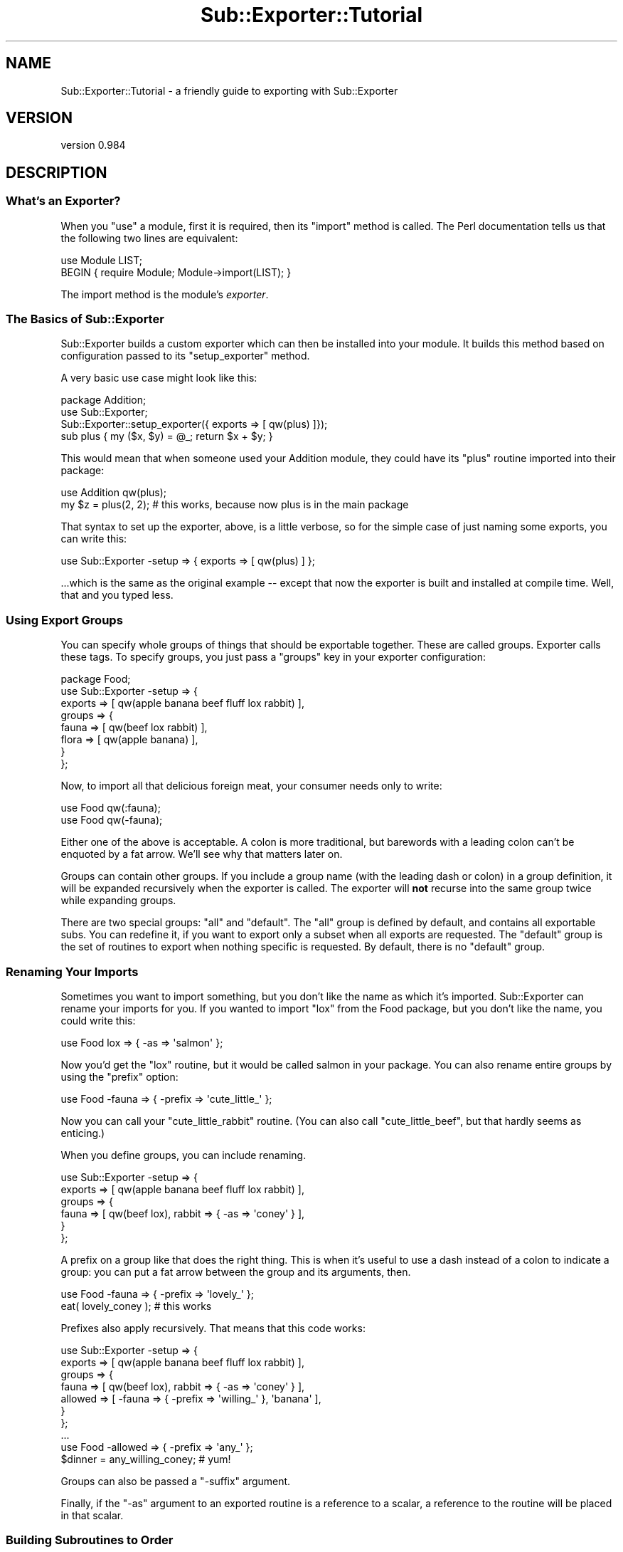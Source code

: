 .\" Automatically generated by Pod::Man 2.25 (Pod::Simple 3.19)
.\"
.\" Standard preamble:
.\" ========================================================================
.de Sp \" Vertical space (when we can't use .PP)
.if t .sp .5v
.if n .sp
..
.de Vb \" Begin verbatim text
.ft CW
.nf
.ne \\$1
..
.de Ve \" End verbatim text
.ft R
.fi
..
.\" Set up some character translations and predefined strings.  \*(-- will
.\" give an unbreakable dash, \*(PI will give pi, \*(L" will give a left
.\" double quote, and \*(R" will give a right double quote.  \*(C+ will
.\" give a nicer C++.  Capital omega is used to do unbreakable dashes and
.\" therefore won't be available.  \*(C` and \*(C' expand to `' in nroff,
.\" nothing in troff, for use with C<>.
.tr \(*W-
.ds C+ C\v'-.1v'\h'-1p'\s-2+\h'-1p'+\s0\v'.1v'\h'-1p'
.ie n \{\
.    ds -- \(*W-
.    ds PI pi
.    if (\n(.H=4u)&(1m=24u) .ds -- \(*W\h'-12u'\(*W\h'-12u'-\" diablo 10 pitch
.    if (\n(.H=4u)&(1m=20u) .ds -- \(*W\h'-12u'\(*W\h'-8u'-\"  diablo 12 pitch
.    ds L" ""
.    ds R" ""
.    ds C` ""
.    ds C' ""
'br\}
.el\{\
.    ds -- \|\(em\|
.    ds PI \(*p
.    ds L" ``
.    ds R" ''
'br\}
.\"
.\" Escape single quotes in literal strings from groff's Unicode transform.
.ie \n(.g .ds Aq \(aq
.el       .ds Aq '
.\"
.\" If the F register is turned on, we'll generate index entries on stderr for
.\" titles (.TH), headers (.SH), subsections (.SS), items (.Ip), and index
.\" entries marked with X<> in POD.  Of course, you'll have to process the
.\" output yourself in some meaningful fashion.
.ie \nF \{\
.    de IX
.    tm Index:\\$1\t\\n%\t"\\$2"
..
.    nr % 0
.    rr F
.\}
.el \{\
.    de IX
..
.\}
.\"
.\" Accent mark definitions (@(#)ms.acc 1.5 88/02/08 SMI; from UCB 4.2).
.\" Fear.  Run.  Save yourself.  No user-serviceable parts.
.    \" fudge factors for nroff and troff
.if n \{\
.    ds #H 0
.    ds #V .8m
.    ds #F .3m
.    ds #[ \f1
.    ds #] \fP
.\}
.if t \{\
.    ds #H ((1u-(\\\\n(.fu%2u))*.13m)
.    ds #V .6m
.    ds #F 0
.    ds #[ \&
.    ds #] \&
.\}
.    \" simple accents for nroff and troff
.if n \{\
.    ds ' \&
.    ds ` \&
.    ds ^ \&
.    ds , \&
.    ds ~ ~
.    ds /
.\}
.if t \{\
.    ds ' \\k:\h'-(\\n(.wu*8/10-\*(#H)'\'\h"|\\n:u"
.    ds ` \\k:\h'-(\\n(.wu*8/10-\*(#H)'\`\h'|\\n:u'
.    ds ^ \\k:\h'-(\\n(.wu*10/11-\*(#H)'^\h'|\\n:u'
.    ds , \\k:\h'-(\\n(.wu*8/10)',\h'|\\n:u'
.    ds ~ \\k:\h'-(\\n(.wu-\*(#H-.1m)'~\h'|\\n:u'
.    ds / \\k:\h'-(\\n(.wu*8/10-\*(#H)'\z\(sl\h'|\\n:u'
.\}
.    \" troff and (daisy-wheel) nroff accents
.ds : \\k:\h'-(\\n(.wu*8/10-\*(#H+.1m+\*(#F)'\v'-\*(#V'\z.\h'.2m+\*(#F'.\h'|\\n:u'\v'\*(#V'
.ds 8 \h'\*(#H'\(*b\h'-\*(#H'
.ds o \\k:\h'-(\\n(.wu+\w'\(de'u-\*(#H)/2u'\v'-.3n'\*(#[\z\(de\v'.3n'\h'|\\n:u'\*(#]
.ds d- \h'\*(#H'\(pd\h'-\w'~'u'\v'-.25m'\f2\(hy\fP\v'.25m'\h'-\*(#H'
.ds D- D\\k:\h'-\w'D'u'\v'-.11m'\z\(hy\v'.11m'\h'|\\n:u'
.ds th \*(#[\v'.3m'\s+1I\s-1\v'-.3m'\h'-(\w'I'u*2/3)'\s-1o\s+1\*(#]
.ds Th \*(#[\s+2I\s-2\h'-\w'I'u*3/5'\v'-.3m'o\v'.3m'\*(#]
.ds ae a\h'-(\w'a'u*4/10)'e
.ds Ae A\h'-(\w'A'u*4/10)'E
.    \" corrections for vroff
.if v .ds ~ \\k:\h'-(\\n(.wu*9/10-\*(#H)'\s-2\u~\d\s+2\h'|\\n:u'
.if v .ds ^ \\k:\h'-(\\n(.wu*10/11-\*(#H)'\v'-.4m'^\v'.4m'\h'|\\n:u'
.    \" for low resolution devices (crt and lpr)
.if \n(.H>23 .if \n(.V>19 \
\{\
.    ds : e
.    ds 8 ss
.    ds o a
.    ds d- d\h'-1'\(ga
.    ds D- D\h'-1'\(hy
.    ds th \o'bp'
.    ds Th \o'LP'
.    ds ae ae
.    ds Ae AE
.\}
.rm #[ #] #H #V #F C
.\" ========================================================================
.\"
.IX Title "Sub::Exporter::Tutorial 3"
.TH Sub::Exporter::Tutorial 3 "2012-06-05" "perl v5.10.1" "User Contributed Perl Documentation"
.\" For nroff, turn off justification.  Always turn off hyphenation; it makes
.\" way too many mistakes in technical documents.
.if n .ad l
.nh
.SH "NAME"
Sub::Exporter::Tutorial \- a friendly guide to exporting with Sub::Exporter
.SH "VERSION"
.IX Header "VERSION"
version 0.984
.SH "DESCRIPTION"
.IX Header "DESCRIPTION"
.SS "What's an Exporter?"
.IX Subsection "What's an Exporter?"
When you \f(CW\*(C`use\*(C'\fR a module, first it is required, then its \f(CW\*(C`import\*(C'\fR method is
called.  The Perl documentation tells us that the following two lines are
equivalent:
.PP
.Vb 1
\&  use Module LIST;
\&
\&  BEGIN { require Module; Module\->import(LIST); }
.Ve
.PP
The import method is the module's \fIexporter\fR.
.SS "The Basics of Sub::Exporter"
.IX Subsection "The Basics of Sub::Exporter"
Sub::Exporter builds a custom exporter which can then be installed into your
module.  It builds this method based on configuration passed to its
\&\f(CW\*(C`setup_exporter\*(C'\fR method.
.PP
A very basic use case might look like this:
.PP
.Vb 3
\&  package Addition;
\&  use Sub::Exporter;
\&  Sub::Exporter::setup_exporter({ exports => [ qw(plus) ]});
\&
\&  sub plus { my ($x, $y) = @_; return $x + $y; }
.Ve
.PP
This would mean that when someone used your Addition module, they could have
its \f(CW\*(C`plus\*(C'\fR routine imported into their package:
.PP
.Vb 1
\&  use Addition qw(plus);
\&
\&  my $z = plus(2, 2); # this works, because now plus is in the main package
.Ve
.PP
That syntax to set up the exporter, above, is a little verbose, so for the
simple case of just naming some exports, you can write this:
.PP
.Vb 1
\&  use Sub::Exporter \-setup => { exports => [ qw(plus) ] };
.Ve
.PP
\&...which is the same as the original example \*(-- except that now the exporter is
built and installed at compile time.  Well, that and you typed less.
.SS "Using Export Groups"
.IX Subsection "Using Export Groups"
You can specify whole groups of things that should be exportable together.
These are called groups.  Exporter calls these tags.  To specify groups, you
just pass a \f(CW\*(C`groups\*(C'\fR key in your exporter configuration:
.PP
.Vb 8
\&  package Food;
\&  use Sub::Exporter \-setup => {
\&    exports => [ qw(apple banana beef fluff lox rabbit) ],
\&    groups  => {
\&      fauna  => [ qw(beef lox rabbit) ],
\&      flora  => [ qw(apple banana) ],
\&    }
\&  };
.Ve
.PP
Now, to import all that delicious foreign meat, your consumer needs only to
write:
.PP
.Vb 2
\&  use Food qw(:fauna);
\&  use Food qw(\-fauna);
.Ve
.PP
Either one of the above is acceptable.  A colon is more traditional, but
barewords with a leading colon can't be enquoted by a fat arrow.  We'll see why
that matters later on.
.PP
Groups can contain other groups.  If you include a group name (with the leading
dash or colon) in a group definition, it will be expanded recursively when the
exporter is called.  The exporter will \fBnot\fR recurse into the same group twice
while expanding groups.
.PP
There are two special groups:  \f(CW\*(C`all\*(C'\fR and \f(CW\*(C`default\*(C'\fR.  The \f(CW\*(C`all\*(C'\fR group is
defined by default, and contains all exportable subs.  You can redefine it,
if you want to export only a subset when all exports are requested.  The
\&\f(CW\*(C`default\*(C'\fR group is the set of routines to export when nothing specific is
requested.  By default, there is no \f(CW\*(C`default\*(C'\fR group.
.SS "Renaming Your Imports"
.IX Subsection "Renaming Your Imports"
Sometimes you want to import something, but you don't like the name as which
it's imported.  Sub::Exporter can rename your imports for you.  If you wanted
to import \f(CW\*(C`lox\*(C'\fR from the Food package, but you don't like the name, you could
write this:
.PP
.Vb 1
\&  use Food lox => { \-as => \*(Aqsalmon\*(Aq };
.Ve
.PP
Now you'd get the \f(CW\*(C`lox\*(C'\fR routine, but it would be called salmon in your
package.  You can also rename entire groups by using the \f(CW\*(C`prefix\*(C'\fR option:
.PP
.Vb 1
\&  use Food \-fauna => { \-prefix => \*(Aqcute_little_\*(Aq };
.Ve
.PP
Now you can call your \f(CW\*(C`cute_little_rabbit\*(C'\fR routine.  (You can also call
\&\f(CW\*(C`cute_little_beef\*(C'\fR, but that hardly seems as enticing.)
.PP
When you define groups, you can include renaming.
.PP
.Vb 6
\&  use Sub::Exporter \-setup => {
\&    exports => [ qw(apple banana beef fluff lox rabbit) ],
\&    groups  => {
\&      fauna  => [ qw(beef lox), rabbit => { \-as => \*(Aqconey\*(Aq } ],
\&    }
\&  };
.Ve
.PP
A prefix on a group like that does the right thing.  This is when it's useful
to use a dash instead of a colon to indicate a group: you can put a fat arrow
between the group and its arguments, then.
.PP
.Vb 1
\&  use Food \-fauna => { \-prefix => \*(Aqlovely_\*(Aq };
\&
\&  eat( lovely_coney ); # this works
.Ve
.PP
Prefixes also apply recursively.  That means that this code works:
.PP
.Vb 7
\&  use Sub::Exporter \-setup => {
\&    exports => [ qw(apple banana beef fluff lox rabbit) ],
\&    groups  => {
\&      fauna   => [ qw(beef lox), rabbit => { \-as => \*(Aqconey\*(Aq } ],
\&      allowed => [ \-fauna => { \-prefix => \*(Aqwilling_\*(Aq }, \*(Aqbanana\*(Aq ],
\&    }
\&  };
\&
\&  ...
\&
\&  use Food \-allowed => { \-prefix => \*(Aqany_\*(Aq };
\&
\&  $dinner = any_willing_coney; # yum!
.Ve
.PP
Groups can also be passed a \f(CW\*(C`\-suffix\*(C'\fR argument.
.PP
Finally, if the \f(CW\*(C`\-as\*(C'\fR argument to an exported routine is a reference to a
scalar, a reference to the routine will be placed in that scalar.
.SS "Building Subroutines to Order"
.IX Subsection "Building Subroutines to Order"
Sometimes, you want to export things that you don't have on hand.  You might
want to offer customized routines built to the specification of your consumer;
that's just good business!  With Sub::Exporter, this is easy.
.PP
To offer subroutines to order, you need to provide a generator when you set up
your exporter.  A generator is just a routine that returns a new routine.
perlref is talking about these when it discusses closures and function
templates. The canonical example of a generator builds a unique incrementor;
here's how you'd do that with Sub::Exporter;
.PP
.Vb 5
\&  package Package::Counter;
\&  use Sub::Exporter \-setup => {
\&    exports => [ counter => sub { my $i = 0; sub { $i++ } } ],
\&    groups  => { default => [ qw(counter) ] },
\&  };
.Ve
.PP
Now anyone can use your Package::Counter module and he'll receive a \f(CW\*(C`counter\*(C'\fR
in his package.  It will count up by one, and will never interfere with anyone
else's counter.
.PP
This isn't very useful, though, unless the consumer can explain what he wants.
This is done, in part, by supplying arguments when importing.  The following
example shows how a generator can take and use arguments:
.PP
.Vb 1
\&  package Package::Counter;
\&
\&  sub _build_counter {
\&    my ($class, $name, $arg) = @_;
\&    $arg ||= {};
\&    my $i = $arg\->{start} || 0;
\&    return sub { $i++ };
\&  }
\&
\&  use Sub::Exporter \-setup => {
\&    exports => [ counter => \e\*(Aq_build_counter\*(Aq ],
\&    groups  => { default => [ qw(counter) ] },
\&  };
.Ve
.PP
Now, the consumer can (if he wants) specify a starting value for his counter:
.PP
.Vb 1
\&  use Package::Counter counter => { start => 10 };
.Ve
.PP
Arguments to a group are passed along to the generators of routines in that
group, but Sub::Exporter arguments \*(-- anything beginning with a dash \*(-- are
never passed in.  When groups are nested, the arguments are merged as the
groups are expanded.
.PP
Notice, too, that in the example above, we gave a reference to a method \fIname\fR
rather than a method \fIimplementation\fR.  By giving the name rather than the
subroutine, we make it possible for subclasses of our \*(L"Package::Counter\*(R" module
to replace the \f(CW\*(C`_build_counter\*(C'\fR method.
.PP
When a generator is called, it is passed four parameters:
.IP "\(bu" 4
the invocant on which the exporter was called
.IP "\(bu" 4
the name of the export being generated (not the name it's being installed as)
.IP "\(bu" 4
the arguments supplied for the routine
.IP "\(bu" 4
the collection of generic arguments
.PP
The fourth item is the last major feature that hasn't been covered.
.SS "Argument Collectors"
.IX Subsection "Argument Collectors"
Sometimes you will want to accept arguments once that can then be available to
any subroutine that you're going to export.  To do this, you specify
collectors, like this:
.PP
.Vb 6
\&  package Menu::Airline
\&  use Sub::Exporter \-setup => {
\&    exports =>  ... ,
\&    groups  =>  ... ,
\&    collectors => [ qw(allergies ethics) ],
\&  };
.Ve
.PP
Collectors look like normal exports in the import call, but they don't do
anything but collect data which can later be passed to generators.  If the
module was used like this:
.PP
.Vb 1
\&  use Menu::Airline allergies => [ qw(peanuts) ], ethics => [ qw(vegan) ];
.Ve
.PP
\&...the consumer would get a salad.  Also, all the generators would be passed,
as their fourth argument, something like this:
.PP
.Vb 1
\&  { allerges => [ qw(peanuts) ], ethics => [ qw(vegan) ] }
.Ve
.PP
Generators may have arguments in their definition, as well.  These must be code
refs that perform validation of the collected values.  They are passed the
collection value and may return true or false.  If they return false, the
exporter will throw an exception.
.SS "Generating Many Routines in One Scope"
.IX Subsection "Generating Many Routines in One Scope"
Sometimes it's useful to have multiple routines generated in one scope.  This
way they can share lexical data which is otherwise unavailable.  To do this,
you can supply a generator for a group which returns a hashref of names and
code references.  This generator is passed all the usual data, and the group
may receive the usual \f(CW\*(C`\-prefix\*(C'\fR or \f(CW\*(C`\-suffix\*(C'\fR arguments.
.SH "SEE ALSO"
.IX Header "SEE ALSO"
.IP "\(bu" 4
Sub::Exporter for complete documentation and references to other exporters
.SH "AUTHOR"
.IX Header "AUTHOR"
Ricardo Signes <rjbs@cpan.org>
.SH "COPYRIGHT AND LICENSE"
.IX Header "COPYRIGHT AND LICENSE"
This software is copyright (c) 2007 by Ricardo Signes.
.PP
This is free software; you can redistribute it and/or modify it under
the same terms as the Perl 5 programming language system itself.

